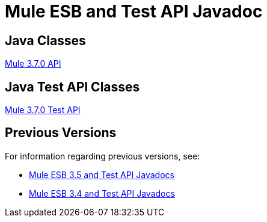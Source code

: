 = Mule ESB and Test API Javadoc
:keywords: java, classes, javadoc, reference, objects, methods

== Java Classes

http://www.mulesoft.org/docs/site/3.7.0/apidocs/[Mule 3.7.0 API]

== Java Test API Classes

http://www.mulesoft.org/docs/site/3.7.0/testapidocs/[Mule 3.7.0 Test API]

== Previous Versions

For information regarding previous versions, see:

* link:/documentation/display/35X/Mule+ESB+3+and+Test+API+Javadoc[Mule ESB 3.5 and Test API Javadocs]
*  link:/documentation/display/34X/Mule+ESB+3+and+Test+API+Javadoc[Mule ESB 3.4 and Test API Javadocs]  

